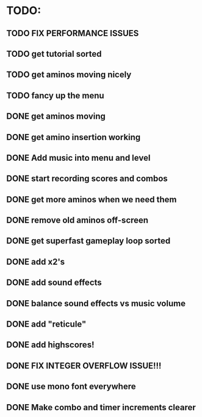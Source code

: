 * TODO:

** TODO FIX PERFORMANCE ISSUES

** TODO get tutorial sorted

** TODO get aminos moving nicely

** TODO fancy up the menu

** DONE get aminos moving
   CLOSED: [2021-10-17 Sun 17:06]
** DONE get amino insertion working
   CLOSED: [2021-10-20 Wed 20:46]
** DONE Add music into menu and level
   CLOSED: [2021-10-22 Fri 12:37]
** DONE start recording scores and combos
   CLOSED: [2021-10-22 Fri 13:11]
** DONE get more aminos when we need them
   CLOSED: [2021-10-22 Fri 21:07]
** DONE remove old aminos off-screen
   CLOSED: [2021-10-22 Fri 21:07]
** DONE get superfast gameplay loop sorted
   CLOSED: [2021-10-22 Fri 22:44]
** DONE add x2's
   CLOSED: [2021-10-23 Sat 11:38]
** DONE add sound effects
   CLOSED: [2021-10-23 Sat 12:20]
** DONE balance sound effects vs music volume
   CLOSED: [2021-10-23 Sat 14:30]
** DONE add "reticule"
   CLOSED: [2021-10-24 Sun 09:42]
** DONE add highscores!
   CLOSED: [2021-10-24 Sun 10:46]
** DONE FIX INTEGER OVERFLOW ISSUE!!!
   CLOSED: [2021-10-24 Sun 11:09]
** DONE use mono font everywhere
   CLOSED: [2021-10-24 Sun 16:26]
** DONE Make combo and timer increments clearer
   CLOSED: [2021-10-24 Sun 16:45]
